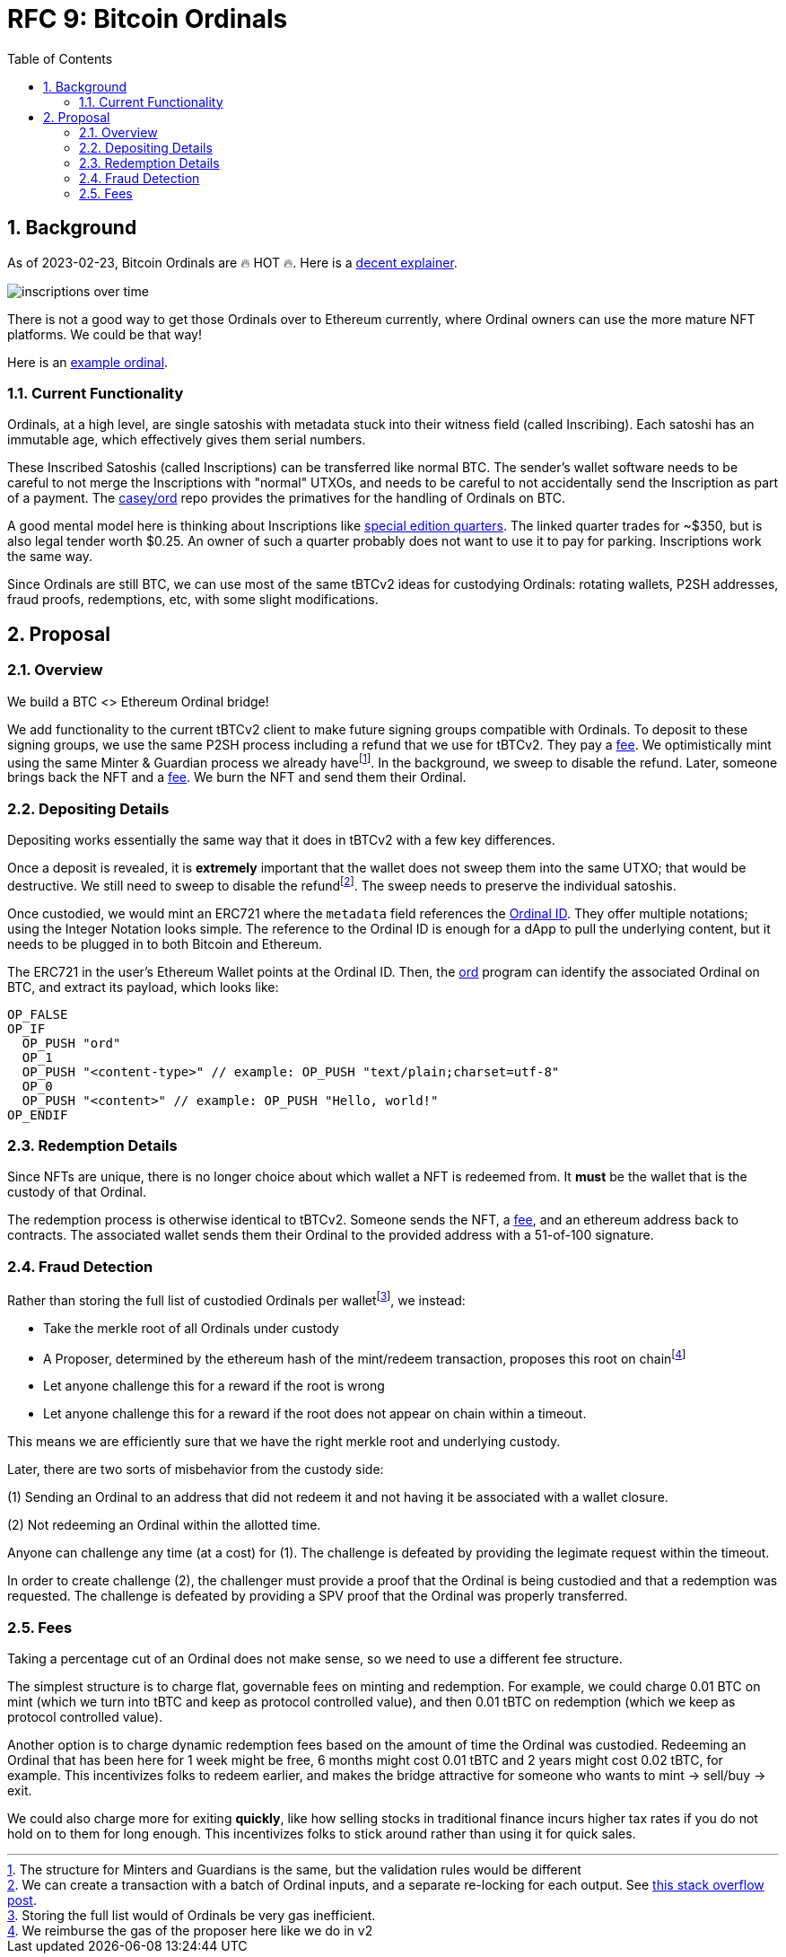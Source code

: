 :toc: macro

= RFC 9: Bitcoin Ordinals

:icons: font
:numbered:
toc::[]

== Background

As of 2023-02-23, Bitcoin Ordinals are 🔥 HOT 🔥. Here is a
https://insights.glassnode.com/ordinal-theory-and-the-rise-of-inscriptions/[decent
explainer].

image:assets/inscriptions-over-time.png[]

There is not a good way to get those Ordinals over to Ethereum currently, where
Ordinal owners can use the more mature NFT platforms. We could be that way!

Here is an https://ordinals.com/inscription/cfa453dbf693641b8f0c6b83cb733e71832606fc26415c36c70744953d6f6161i0[example ordinal].

=== Current Functionality

Ordinals, at a high level, are single satoshis with metadata stuck into their
witness field (called Inscribing). Each satoshi has an immutable age, which
effectively gives them serial numbers.

These Inscribed Satoshis (called Inscriptions) can be transferred like normal
BTC. The sender's wallet software needs to be careful to not merge the
Inscriptions with "normal" UTXOs, and needs to be careful to not accidentally
send the Inscription as part of a payment. The
https://github.com/casey/ord[casey/ord] repo provides the primatives for the
handling of Ordinals on BTC.

A good mental model here is thinking about Inscriptions like
https://www.apmex.com/product/117942/1932-s-washington-quarter-choice-au[special
edition quarters]. The linked quarter trades for ~$350, but is also legal tender
worth $0.25. An owner of such a quarter probably does not want to use it to pay
for parking. Inscriptions work the same way.

Since Ordinals are still BTC, we can use most of the same tBTCv2 ideas for
custodying Ordinals: rotating wallets, P2SH addresses, fraud proofs,
redemptions, etc, with some slight modifications.

== Proposal

=== Overview

We build a BTC <> Ethereum Ordinal bridge!

We add functionality to the current tBTCv2 client to make future signing groups
compatible with Ordinals. To deposit to these signing groups, we use the same
P2SH process including a refund that we use for tBTCv2. They pay a <<Fees,fee>>.
We optimistically mint using the same Minter & Guardian process we already
havefootnote:[The structure for Minters and Guardians is the same, but the
validation rules would be different]. In the background, we sweep to disable the
refund. Later, someone brings back the NFT and a <<Fees,fee>>. We burn the NFT
and send them their Ordinal.

=== Depositing Details

Depositing works essentially the same way that it does in tBTCv2 with a few key
differences.

Once a deposit is revealed, it is **extremely** important that the wallet does
not sweep them into the same UTXO; that would be destructive. We still need to
sweep to disable the refundfootnote:[We can create a transaction with a batch of
Ordinal inputs, and a separate re-locking for each output. See
https://bitcoin.stackexchange.com/questions/35686[this stack overflow post].].
The sweep needs to preserve the individual satoshis.

Once custodied, we would mint an ERC721 where the `metadata` field references
the https://docs.ordinals.com/overview.html[Ordinal ID]. They offer multiple
notations; using the Integer Notation looks simple. The reference to the Ordinal
ID is enough for a dApp to pull the underlying content, but it needs to be
plugged in to both Bitcoin and Ethereum.

The ERC721 in the user's Ethereum Wallet points at the Ordinal ID. Then, the
https://github.com/casey/ord[ord] program can identify the associated Ordinal on
BTC, and extract its payload, which looks like:

```
OP_FALSE
OP_IF
  OP_PUSH "ord"
  OP_1
  OP_PUSH "<content-type>" // example: OP_PUSH "text/plain;charset=utf-8"
  OP_0
  OP_PUSH "<content>" // example: OP_PUSH "Hello, world!"
OP_ENDIF
```

=== Redemption Details

Since NFTs are unique, there is no longer choice about which wallet a NFT is
redeemed from. It **must** be the wallet that is the custody of that Ordinal.

The redemption process is otherwise identical to tBTCv2. Someone sends the NFT,
a <<Fees,fee>>, and an ethereum address back to contracts. The associated wallet
sends them their Ordinal to the provided address with a 51-of-100 signature.

=== Fraud Detection

Rather than storing the full list of custodied Ordinals per
walletfootnote:[Storing the full list would of Ordinals be very gas
inefficient.], we instead:

* Take the merkle root of all Ordinals under custody
* A Proposer, determined by the ethereum hash of the mint/redeem transaction,
  proposes this root on chainfootnote:[We reimburse the gas of the proposer here
  like we do in v2]
* Let anyone challenge this for a reward if the root is wrong
* Let anyone challenge this for a reward if the root does not appear on chain
  within a timeout.

This means we are efficiently sure that we have the right merkle root and
underlying custody.

Later, there are two sorts of misbehavior from the custody side:

(1) Sending an Ordinal to an address that did not redeem it and not having it be
  associated with a wallet closure.

(2) Not redeeming an Ordinal within the allotted time.

Anyone can challenge any time (at a cost) for (1). The challenge is defeated by
providing the legimate request within the timeout.

In order to create challenge (2), the challenger must provide a proof that the
Ordinal is being custodied and that a redemption was requested. The challenge is
defeated by providing a SPV proof that the Ordinal was properly transferred.

=== Fees

Taking a percentage cut of an Ordinal does not make sense, so we need to use a
different fee structure.

The simplest structure is to charge flat, governable fees on minting and
redemption. For example, we could charge 0.01 BTC on mint (which we turn into
tBTC and keep as protocol controlled value), and then 0.01 tBTC on redemption
(which we keep as protocol controlled value).

Another option is to charge dynamic redemption fees based on the amount of time
the Ordinal was custodied. Redeeming an Ordinal that has been here for 1 week
might be free, 6 months might cost 0.01 tBTC and 2 years might cost 0.02 tBTC,
for example. This incentivizes folks to redeem earlier, and makes the bridge
attractive for someone who wants to mint -> sell/buy -> exit.

We could also charge more for exiting *quickly*, like how selling stocks in
traditional finance incurs higher tax rates if you do not hold on to them for
long enough. This incentivizes folks to stick around rather than using it for
quick sales.
